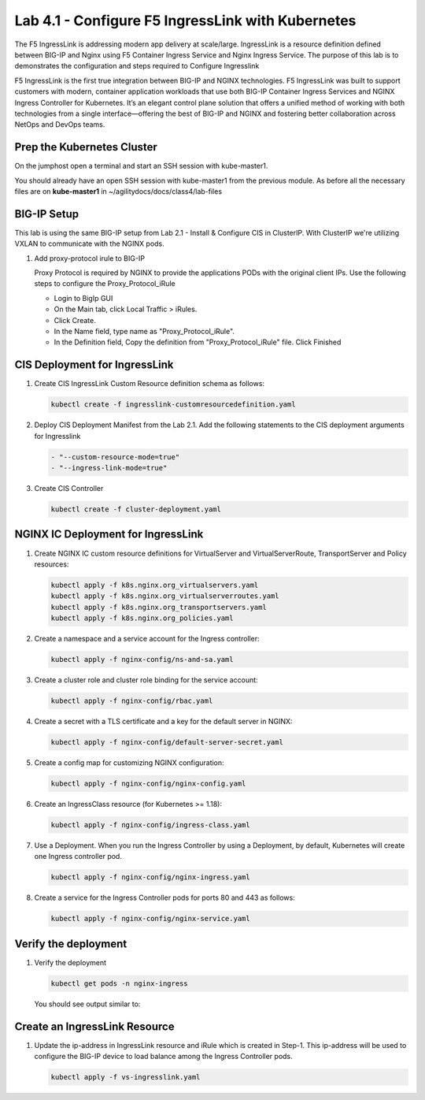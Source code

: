 Lab 4.1 - Configure F5 IngressLink with Kubernetes
=============================================

The F5 IngressLink is addressing modern app delivery at scale/large. IngressLink is a resource definition defined between BIG-IP and Nginx using F5 Container Ingress Service and Nginx Ingress Service. The purpose of this lab is to demonstrates the configuration and steps required to Configure Ingresslink

F5 IngressLink is the first true integration between BIG-IP and NGINX technologies. F5 IngressLink was built to support customers with modern, container application workloads that use both BIG-IP Container Ingress Services and NGINX Ingress Controller for Kubernetes. It’s an elegant control plane solution that offers a unified method of working with both technologies from a single interface—offering the best of BIG-IP and NGINX and fostering better collaboration across NetOps and DevOps teams.

.. This architecture diagram demonstrates the IngressLink solution

.. image:: ../images/ingresslink-architecture-diagram.png

Prep the Kubernetes Cluster
---------------------------

On the jumphost open a terminal and start an SSH session with kube-master1.

You should already have an open SSH session with kube-master1 from the previous module. As before all the necessary files are on **kube-master1** in ~/agilitydocs/docs/class4/lab-files

BIG-IP Setup
------------

This lab is using the same BIG-IP setup from Lab 2.1 - Install & Configure CIS in ClusterIP. With ClusterIP we're utilizing VXLAN to communicate with the NGINX pods. 

#. Add proxy-protocol irule to BIG-IP

   Proxy Protocol is required by NGINX to provide the applications PODs with the original client IPs. Use the following steps to configure the Proxy_Protocol_iRule

   * Login to BigIp GUI 
   * On the Main tab, click Local Traffic > iRules.
   * Click Create.
   * In the Name field, type name as "Proxy_Protocol_iRule".
   * In the Definition field, Copy the definition from "Proxy_Protocol_iRule" file. Click Finished

CIS Deployment for IngressLink
--------------

1. Create CIS IngressLink Custom Resource definition schema as follows:

   .. code:: bash

      kubectl create -f ingresslink-customresourcedefinition.yaml

#. Deploy CIS Deployment Manifest from the Lab 2.1. Add the following statements to the CIS deployment 
   arguments for Ingresslink

   .. code:: bash

      - "--custom-resource-mode=true"
      - "--ingress-link-mode=true"

#. Create CIS Controller

   .. code:: bash

      kubectl create -f cluster-deployment.yaml

NGINX IC Deployment for IngressLink
--------------

1. Create NGINX IC custom resource definitions for VirtualServer and VirtualServerRoute, TransportServer and Policy resources:

   .. code-block:: bash

      kubectl apply -f k8s.nginx.org_virtualservers.yaml
      kubectl apply -f k8s.nginx.org_virtualserverroutes.yaml
      kubectl apply -f k8s.nginx.org_transportservers.yaml
      kubectl apply -f k8s.nginx.org_policies.yaml

2. Create a namespace and a service account for the Ingress controller:

   .. code:: bash
   
      kubectl apply -f nginx-config/ns-and-sa.yaml
   
#. Create a cluster role and cluster role binding for the service account:

   .. code:: bash
   
      kubectl apply -f nginx-config/rbac.yaml
   
#. Create a secret with a TLS certificate and a key for the default server in NGINX:

   .. code:: bash

      kubectl apply -f nginx-config/default-server-secret.yaml
    
#. Create a config map for customizing NGINX configuration:

   .. code:: bash

      kubectl apply -f nginx-config/nginx-config.yaml
    
#. Create an IngressClass resource (for Kubernetes >= 1.18):

   .. code:: bash
    
      kubectl apply -f nginx-config/ingress-class.yaml

#. Use a Deployment. When you run the Ingress Controller by using a Deployment, by default, Kubernetes     
   will create one Ingress controller pod.

   .. code:: bash
    
      kubectl apply -f nginx-config/nginx-ingress.yaml
  
#. Create a service for the Ingress Controller pods for ports 80 and 443 as follows:

   .. code:: bash

      kubectl apply -f nginx-config/nginx-service.yaml

Verify the deployment
-------------------
   
#. Verify the deployment

   .. code:: bash

      kubectl get pods -n nginx-ingress
   
   You should see output similar to:

   .. image:: ../images/nginx-deployment.png

Create an IngressLink Resource
-------------------

#. Update the ip-address in IngressLink resource and iRule which is created in Step-1. This ip-address 
   will be used to configure the BIG-IP device to load balance among the Ingress Controller pods.

   .. code:: bash

      kubectl apply -f vs-ingresslink.yaml

   .. note: The name of the app label selector in IngressLink resource should match the labels of the nginx-ingress service created in step-3.
